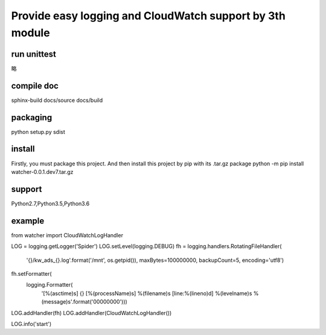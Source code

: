 Provide easy logging and CloudWatch support by 3th module
*********************************************************

run unittest
============
略

compile doc
===========
sphinx-build docs/source docs/build

packaging
=========
python setup.py sdist

install
=======
Firstly, you must package this project. And then install this project by pip with its .tar.gz package
python -m pip install watcher-0.0.1.dev7.tar.gz

support
=======
Python2.7,Python3.5,Python3.6

example
=======
.. code-block:: python
   :emphasize-lines: 3,5

from watcher import CloudWatchLogHandler

LOG = logging.getLogger('Spider')
LOG.setLevel(logging.DEBUG)
fh = logging.handlers.RotatingFileHandler(
    '{}/kw_ads_{}.log'.format('/mnt', os.getpid()), maxBytes=100000000, backupCount=5, encoding='utf8')
fh.setFormatter(
    logging.Formatter(
        '[%(asctime)s] {} [%(processName)s] %(filename)s [line:%(lineno)d] %(levelname)s %(message)s'.format('00000000')))
LOG.addHandler(fh)
LOG.addHandler(CloudWatchLogHandler())


LOG.info('start')
